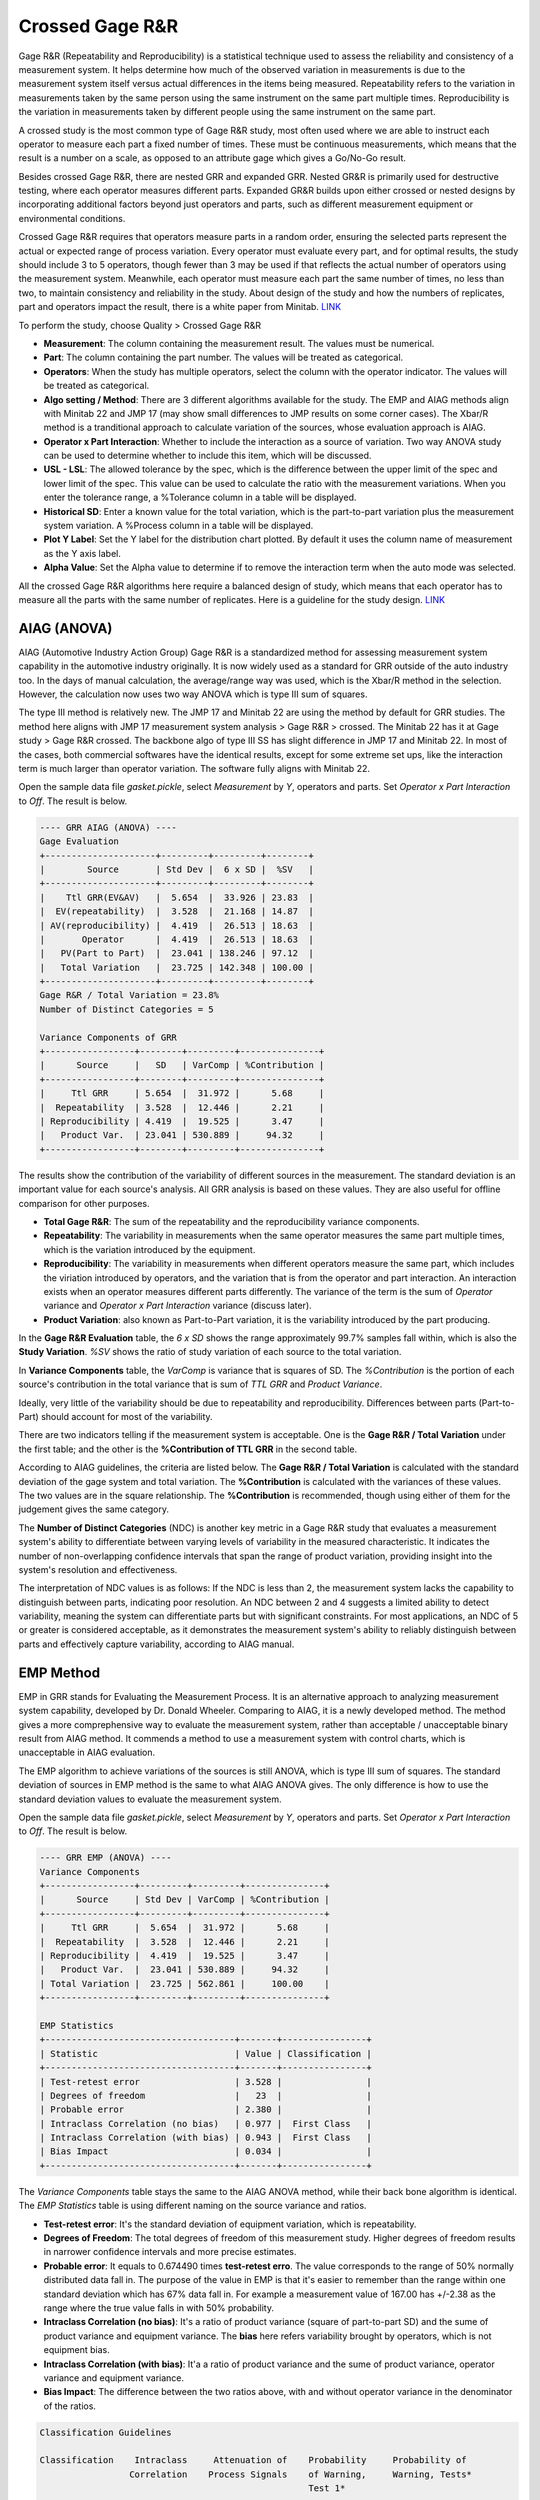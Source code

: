 .. raw:: html

   <style>
      .tight-table td {
             white-space: normal !important;
                       }
                          </style>

Crossed Gage R&R
================

Gage R&R (Repeatability and Reproducibility) is a statistical technique used to assess the reliability and consistency of a measurement system. It helps determine how much of the observed variation in measurements is due to the measurement system itself versus actual differences in the items being measured. Repeatability refers to the variation in measurements taken by the same person using the same instrument on the same part multiple times. Reproducibility is the variation in measurements taken by different people using the same instrument on the same part.

A crossed study is the most common type of Gage R&R study, most often used where we are able to instruct each operator to measure each part a fixed number of times. These must be continuous measurements, which means that the result is a number on a scale, as opposed to an attribute gage which gives a Go/No-Go result.

Besides crossed Gage R&R, there are nested GRR and expanded GRR. Nested GR&R is primarily used for destructive testing, where each operator measures different parts. Expanded GR&R builds upon either crossed or nested designs by incorporating additional factors beyond just operators and parts, such as different measurement equipment or environmental conditions.

Crossed Gage R&R requires that operators measure parts in a random order, ensuring the selected parts represent the actual or expected range of process variation. Every operator must evaluate every part, and for optimal results, the study should include 3 to 5 operators, though fewer than 3 may be used if that reflects the actual number of operators using the measurement system. Meanwhile, each operator must measure each part the same number of times, no less than two, to maintain consistency and reliability in the study. About design of the study and how the numbers of replicates, part and operators impact the result, there is a white paper from Minitab. `LINK <http://https://github.com/garrydu/Minijmp/blob/main/docs/ext/GageRRWhitePaper.pdf>`_

To perform the study, choose Quality > Crossed Gage R&R

.. image:: images/grr1.png
   :align: center

- **Measurement**: The column containing the measurement result. The values must be numerical. 
- **Part**: The column containing the part number. The values will be treated as categorical. 
- **Operators**: When the study has multiple operators, select the column with the operator indicator. The values will be treated as categorical.
- **Algo setting / Method**: There are 3 different algorithms available for the study. The EMP and AIAG methods align with Minitab 22 and JMP 17 (may show small differences to JMP results on some corner cases). The Xbar/R method is a tranditional approach to calculate variation of the sources, whose evaluation approach is AIAG. 
- **Operator x Part Interaction**: Whether to include the interaction as a source of variation. Two way ANOVA study can be used to determine whether to include this item, which will be discussed.
- **USL - LSL**: The allowed tolerance by the spec, which is the difference between the upper limit of the spec and lower limit of the spec. This value can be used to calculate the ratio with the measurement variations. When you enter the tolerance range, a %Tolerance column in a table will be displayed.
- **Historical SD**: Enter a known value for the total variation, which is the part-to-part variation plus the measurement system variation. A %Process column in a table will be displayed.
- **Plot Y Label**: Set the Y label for the distribution chart plotted. By default it uses the column name of measurement as the Y axis label.
- **Alpha Value**: Set the Alpha value to determine if to remove the interaction term when the auto mode was selected.

All the crossed Gage R&R algorithms here require a balanced design of study, which means that each operator has to measure all the parts with the same number of replicates. Here is a guideline for the study design. `LINK <https://support.minitab.com/en-us/minitab/help-and-how-to/quality-and-process-improvement/measurement-system-analysis/how-to/gage-study/crossed-gage-r-r-study/before-you-start/data-considerations/>`_ 


AIAG (ANOVA)
------------

AIAG (Automotive Industry Action Group) Gage R&R is a standardized method for assessing measurement system capability in the automotive industry originally. It is now widely used as a standard for GRR outside of the auto industry too. In the days of manual calculation, the average/range way was used, which is the Xbar/R method in the selection. However, the calculation now uses two way ANOVA which is type III sum of squares. 

The type III method is relatively new. The JMP 17 and Minitab 22 are using the method by default for GRR studies. The method here aligns with JMP 17 measurement system analysis > Gage R&R > crossed. The Minitab 22 has it at Gage study > Gage R&R crossed. The backbone algo of type III SS has slight difference in JMP 17 and Minitab 22. In most of the cases, both commercial softwares have the identical results, except for some extreme set ups, like the interaction term is much larger than operator variation. The software fully aligns with Minitab 22.

Open the sample data file `gasket.pickle`, select `Measurement` by `Y`, operators and parts. Set `Operator x Part Interaction` to `Off`. The result is below. 


.. code-block:: none

   ---- GRR AIAG (ANOVA) ----
   Gage Evaluation
   +---------------------+---------+---------+--------+
   |        Source       | Std Dev |  6 x SD |  %SV   |
   +---------------------+---------+---------+--------+
   |    Ttl GRR(EV&AV)   |  5.654  |  33.926 | 23.83  |
   |  EV(repeatability)  |  3.528  |  21.168 | 14.87  |
   | AV(reproducibility) |  4.419  |  26.513 | 18.63  |
   |       Operator      |  4.419  |  26.513 | 18.63  |
   |   PV(Part to Part)  |  23.041 | 138.246 | 97.12  |
   |   Total Variation   |  23.725 | 142.348 | 100.00 |
   +---------------------+---------+---------+--------+
   Gage R&R / Total Variation = 23.8%
   Number of Distinct Categories = 5
   
   Variance Components of GRR
   +-----------------+--------+---------+---------------+
   |      Source     |   SD   | VarComp | %Contribution |
   +-----------------+--------+---------+---------------+
   |     Ttl GRR     | 5.654  |  31.972 |      5.68     |
   |  Repeatability  | 3.528  |  12.446 |      2.21     |
   | Reproducibility | 4.419  |  19.525 |      3.47     |
   |   Product Var.  | 23.041 | 530.889 |     94.32     |
   +-----------------+--------+---------+---------------+
   
   
The results show the contribution of the variability of different sources in the measurement. The standard deviation is an important value for each source's analysis. All GRR analysis is based on these values. They are also useful for offline comparison for other purposes.
   
- **Total Gage R&R**: The sum of the repeatability and the reproducibility variance components.
- **Repeatability**: The variability in measurements when the same operator measures the same part multiple times, which is the variation introduced by the equipment.
- **Reproducibility**: The variability in measurements when different operators measure the same part, which includes the viriation introduced by operators, and the variation that is from the operator and part interaction. An interaction exists when an operator measures different parts differently. The variance of the term is the sum of `Operator` variance and `Operator x Part Interaction` variance (discuss later).
- **Product Variation**: also known as Part-to-Part variation, it is the variability introduced by the part producing.

In the **Gage R&R Evaluation** table, the `6 x SD` shows the range approximately 99.7% samples fall within, which is also the **Study Variation**. `%SV` shows the ratio of study variation of each source to the total variation. 

In **Variance Components** table, the `VarComp` is variance that is squares of SD. The `%Contribution` is the portion of each source's contribution in the total variance that is sum of `TTL GRR` and `Product Variance`.

Ideally, very little of the variability should be due to repeatability and reproducibility. Differences between parts (Part-to-Part) should account for most of the variability.

There are two indicators telling if the measurement system is acceptable. One is the **Gage R&R / Total Variation** under the first table; and the other is the **%Contribution of TTL GRR** in the second table. 

According to AIAG guidelines, the criteria are listed below. The **Gage R&R / Total Variation** is calculated with the standard deviation of the gage system and total variation. The **%Contribution** is calculated with the variances of these values. The two values are in the square relationship. The **%Contribution** is recommended, though using either of them for the judgement gives the same category.


.. list-table:: Measurement System Acceptability Criteria
   :header-rows: 1
   :widths: 30 30 40
   :class tight-table

   * - Percentage of Process Variation
     - Percentage of variance components
     - Acceptability
   * - Less than 10%
     - Less than 1%
     - The measurement system is acceptable.
   * - Between 10% and 30%
     - Between 1% and 9%
     - The measurement system is acceptable depending on the application, the cost of the measurement device, cost of repair, or other factors.
   * - Greater than 30%
     - Greater than 9%
     - The measurement system is not acceptable and should be improved.


The **Number of Distinct Categories** (NDC) is another key metric in a Gage R&R study that evaluates a measurement system's ability to differentiate between varying levels of variability in the measured characteristic. It indicates the number of non-overlapping confidence intervals that span the range of product variation, providing insight into the system's resolution and effectiveness.

The interpretation of NDC values is as follows: If the NDC is less than 2, the measurement system lacks the capability to distinguish between parts, indicating poor resolution. An NDC between 2 and 4 suggests a limited ability to detect variability, meaning the system can differentiate parts but with significant constraints. For most applications, an NDC of 5 or greater is considered acceptable, as it demonstrates the measurement system's ability to reliably distinguish between parts and effectively capture variability, according to AIAG manual.


EMP Method
----------

EMP in GRR stands for Evaluating the Measurement Process. It is an alternative approach to analyzing measurement system capability, developed by Dr. Donald Wheeler. Comparing to AIAG, it is a newly developed method. The method gives a more comprephensive way to evaluate the measurement system, rather than acceptable / unacceptable binary result from AIAG method. It commends a method to use a measurement system with control charts, which is unacceptable in AIAG evaluation.

The EMP algorithm to achieve variations of the sources is still ANOVA, which is type III sum of squares. The standard deviation of sources in EMP method is the same to what AIAG ANOVA gives. The only difference is how to use the standard deviation values to evaluate the measurement system. 

Open the sample data file `gasket.pickle`, select `Measurement` by `Y`, operators and parts. Set `Operator x Part Interaction` to `Off`. The result is below. 

.. code-block:: none

   ---- GRR EMP (ANOVA) ----
   Variance Components
   +-----------------+---------+---------+---------------+
   |      Source     | Std Dev | VarComp | %Contribution |
   +-----------------+---------+---------+---------------+
   |     Ttl GRR     |  5.654  |  31.972 |      5.68     |
   |  Repeatability  |  3.528  |  12.446 |      2.21     |
   | Reproducibility |  4.419  |  19.525 |      3.47     |
   |   Product Var.  |  23.041 | 530.889 |     94.32     |
   | Total Variation |  23.725 | 562.861 |     100.00    |
   +-----------------+---------+---------+---------------+
   
   EMP Statistics
   +------------------------------------+-------+----------------+
   | Statistic                          | Value | Classification |
   +------------------------------------+-------+----------------+
   | Test-retest error                  | 3.528 |                |
   | Degrees of freedom                 |   23  |                |
   | Probable error                     | 2.380 |                |
   | Intraclass Correlation (no bias)   | 0.977 |  First Class   |
   | Intraclass Correlation (with bias) | 0.943 |  First Class   |
   | Bias Impact                        | 0.034 |                |
   +------------------------------------+-------+----------------+
   

The `Variance Components` table stays the same to the AIAG ANOVA method, while their back bone algorithm is identical. The `EMP Statistics` table is using different naming on the source variance and ratios.

- **Test-retest error**: It's the standard deviation of equipment variation, which is repeatability.
- **Degrees of Freedom**: The total degrees of freedom of this measurement study. Higher degrees of freedom results in narrower confidence intervals and more precise estimates.
- **Probable error**: It equals to 0.674490 times **test-retest erro**. The value corresponds to the range of 50% normally distributed data fall in. The purpose of the value in EMP is that it's easier to remember than the range within one standard deviation which has 67% data fall in. For example a measurement value of 167.00 has +/-2.38 as the range where the true value falls in with 50% probability.
- **Intraclass Correlation (no bias)**: It's a ratio of product variance (square of part-to-part SD) and the sume of product variance and equipment variance. The **bias** here refers variability brought by operators, which is not equipment bias.
- **Intraclass Correlation (with bias)**: It'a a ratio of product variance and the sume of product variance, operator variance and equipment variance. 
- **Bias Impact**: The difference between the two ratios above, with and without operator variance in the denominator of the ratios.


.. code-block:: none

   Classification Guidelines
   
   Classification    Intraclass     Attenuation of    Probability     Probability of
                    Correlation    Process Signals    of Warning,     Warning, Tests*
                                                      Test 1*
   ----------------------------------------------------------------------------------
   First Class      0.80 - 1.00    Less than 11%     0.99 - 1.00     1.00
   Second Class     0.50 - 0.80    11 - 29%          0.88 - 0.99     1.00
   Third Class      0.20 - 0.50    29 - 55%          0.40 - 0.88     0.92 - 1.00
   Fourth Class     0.00 - 0.20    More than 55%     0.03 - 0.40     0.08 - 0.92
   
   * Probability of detecting a three-standard-deviation shift within 10 subgroups 
     using test 1 or tests 1, 5, 6, and 8 of Nelson's Control Chart Rules. 


Classification is the core of the EMP. The method gives ratings to the **Intraclass Correlation**, i.e. the ratio of the variances. In the `EMP Statistics` the intraclass correlations are determined to levels by the classification ranges of the first column. The EMP evaluation created its own naming system to the statistics GRR, please note. Which intraclass correlation should be used it depends, but recommended using the one with bias, if part x operator interaction considered, using the one with bias and interaction. Because the term considered the variation in total gage R&R and equals to the **%Contribution of Product Variance** in the `Variance Components` table in AIAG analysis.

Product variance %Contribution equals to 100% minus total GRR %Contribution in the AIAG `Variance Components` table. Make an example of the `First Class`, the ratio ranges between 80% to 100%, which corresponding to the total GRR %Contribution 0 to 20%. According to the AIAG guidelines, anything higher than 9% is not acceptable. Clearly the EMP classification is less strict than the AIAG judgement, however, it comes with a condition which is to use the measurement system with control charts and using test rules to mark suspicious points in the process.

Back to the data set, the measurement system is classified as First Class. The result suggests that when using the system in the future with control charts, Xbar or I, probability to mark the potential out-of-control points with test 1 is no less than 0.99. Here is a sample control chart of a process using the measurement system to monitor. 

.. image:: images/grr2.png
   :align: center

The test 1 of Nelson Control Chart Rules is any point that is more than 3 standard deviations from the centerline. The point 6 is higher than the upper limit line, which suggests at the point the process may be out of control and require reviews. This abnormal point can be caused by the measurement system, the process problem, or process random variation. There can be still points triggered by other rules, but much less suspicious to the measurement system.

The control chart needs at least ten points, either individual points for I chart or subgroups for Xbar chart.

When a system being classified as First and Second class, only test 1 is required to be applied. When a system is classified as Third class, its %Contribution of total GRR in variance can go up to 80%. In terms of standard deviation, the variation of total GRR is close to 90% of the variation of the total measurement. It's definitely not acceptable from a common AIAG GRR stand of point. However, the EMP method suggests it still can be used to monitor the process, when applying for test rules to the control chart, instead of one.

**Rule 1: One Point Outside the Control Limits**  
A single data point falls outside the upper control limit (UCL) or lower control limit (LCL). This indicates a significant outlier or shift in the process, likely caused by a special cause such as a measurement error, process change, or external factor. Immediate investigation is required to identify and address the root cause.

**Rule 5: Two Out of Three Points in Zone A or Beyond**  
Two out of three consecutive points fall in Zone A (the outer third of the control chart, between 2σ and 3σ) or beyond. This suggests a potential shift in the process mean, signaling that the process may be drifting. Investigate for possible changes in materials, equipment, or operating conditions.

**Rule 6: Four Out of Five Points in Zone B or Beyond**  
Four out of five consecutive points fall in Zone B (the middle third of the control chart, between 1σ and 2σ) or beyond. This indicates a gradual trend or shift in the process mean, often caused by factors like tool wear, environmental changes, or operator fatigue. Monitor the process closely to prevent further deviation.

**Rule 8: Eight Points in a Row on One Side of the Centerline**  
Eight consecutive points fall on the same side of the centerline (mean). This signals a sustained shift in the process mean, likely due to a systematic change such as a new operator, material, or machine setting. Investigate and correct the underlying cause to restore process stability.


XBAR and R
----------

Xbar and R is another method to evaluate variance of equipment, operator and parts, instead of type III square sum. The front end of the GRR evaluation is still AIAG, after receiving these values. The data interpretation is same to the AIAG ANOVA method. 

The calculation method can be replicated easily in spreadsheets or even by hand. There is a good tutorial video of the method. `LINK <https://www.youtube.com/watch?v=NQWBHS_Z3gY>`_


Operator x Part Interaction
---------------------------

The operator-part-interaction refers to variation that is from the operator and part interaction. An interaction exists when an operator measures different parts differently. For example, an operator usually measures a certain type of parts shorter by tightening the micrometer more than usual. User can toggle to include / exclude this variation. 

By default the software set automatically determining whether to include this term, which follows the approach of Minitab. A two way ANOVA will be performed. The software will check the p-value of the `Part*Operator` whose null hypothesis is The effect of operator does not depend on the effect of part (a.k.a. No interaction effect). When the p-value is less than the `Alpha` value set in the dialogue window, which by default is 0.05, the software will include the interaction in the GRR analysis, or it will exclude the term automatically. 

The automation can also overrided by scroll down selection manually. 

.. code-block:: none

   ---- Two Way ANOVA With Interaction ----
   +----------+--------+
   |  Factor  | Levels |
   +----------+--------+
   |   Part   |   10   |
   | Operator |   3    |
   +----------+--------+
   
   Analysis of Variance
   +---------------+----+---------+--------+----------+---------+
   |     Source    | DF |  Adj SS | Adj MS | F-value  | p-value |
   +---------------+----+---------+--------+----------+---------+
   |      Part     | 9  | 151.498 | 16.833 | 1646.715 |  0.000  |
   |    Operator   | 2  |  18.711 | 9.355  | 915.207  |  0.000  |
   | Part*Operator | 18 |  0.334  | 0.019  |  1.813   |  0.045  |
   |     Error     | 60 |  0.613  | 0.010  |          |         |
   |     Total     | 89 | 171.156 |        |          |         |
   +---------------+----+---------+--------+----------+---------+
   alpha to remove interaction term: 0.050








